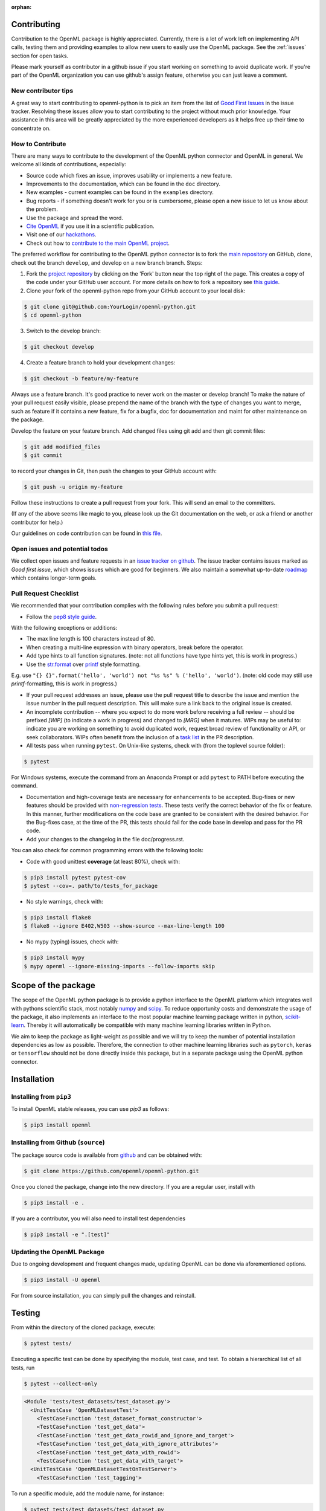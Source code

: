 :orphan:

.. _contributing:


============
Contributing
============

Contribution to the OpenML package is highly appreciated. Currently,
there is a lot of work left on implementing API calls, testing them and providing examples to allow new users to easily use the OpenML package. See the :ref:`issues` section for open tasks.

Please mark yourself as contributor in a github issue if you start working on
something to avoid duplicate work. If you're part of the OpenML organization
you can use github's assign feature, otherwise you can just leave a comment.

.. _tips:


New contributor tips
~~~~~~~~~~~~~~~~~~~~

A great way to start contributing to openml-python is to pick an item
from the list of `Good First Issues <https://github.com/openml/openml-python/labels/Good%20first%20issue>`_ in the issue tracker. Resolving these issues allow you to start
contributing to the project without much prior knowledge. Your assistance in this area will be greatly appreciated by the more experienced developers as it helps free up their time to concentrate on.

.. _howto:


How to Contribute
~~~~~~~~~~~~~~~~~

There are many ways to contribute to the development of the OpenML python
connector and OpenML in general. We welcome all kinds of contributions,
especially:

* Source code which fixes an issue, improves usability or implements a new feature.
* Improvements to the documentation, which can be found in the ``doc`` directory.
* New examples - current examples can be found in the ``examples`` directory.
* Bug reports - if something doesn't work for you or is cumbersome, please open a new issue to let us know about the problem.
* Use the package and spread the word.
* `Cite OpenML <https://www.openml.org/cite>`_ if you use it in a scientific publication.
* Visit one of our `hackathons <https://meet.openml.org/>`_.
* Check out how to `contribute to the main OpenML project <https://github.com/openml/OpenML/blob/master/CONTRIBUTING.md>`_.

The preferred workflow for contributing to the OpenML python connector is to fork the `main repository <https://github.com/openml/openml-python>`_ on GitHub, clone, check out the branch ``develop``, and develop on a new branch branch. Steps:

1. Fork the `project repository <https://github.com/openml/openml-python>`_ by clicking on the 'Fork' button near the top right of the page. This creates a copy of the code under your GitHub user account. For more details on how to fork a repository see `this guide <https://help.github.com/articles/fork-a-repo/>`_.

2. Clone your fork of the openml-python repo from your GitHub account to your local disk:

.. code:: bash

    $ git clone git@github.com:YourLogin/openml-python.git
    $ cd openml-python

3. Switch to the develop branch:

.. code:: bash
	
    $ git checkout develop

4. Create a feature branch to hold your development changes:

.. code:: bash

    $ git checkout -b feature/my-feature
	
Always use a feature branch. It's good practice to never work on the master or develop branch! To make the nature of your pull request easily visible, please prepend the name of the branch with the type of changes you want to merge, such as feature if it contains a new feature, fix for a bugfix, doc for documentation and maint for other maintenance on the package.

Develop the feature on your feature branch. Add changed files using git add and then git commit files:

.. code:: bash

    $ git add modified_files
    $ git commit
	
to record your changes in Git, then push the changes to your GitHub account with:

.. code:: bash

    $ git push -u origin my-feature

Follow these instructions to create a pull request from your fork. This will send an email to the committers.

(If any of the above seems like magic to you, please look up the Git documentation on the web, or ask a friend or another contributor for help.)

Our guidelines on code contribution can be found in `this file <https://github.com/openml/openml-python/blob/master/CONTRIBUTING.md>`_.

.. _issues:


Open issues and potential todos
~~~~~~~~~~~~~~~~~~~~~~~~~~~~~~~

We collect open issues and feature requests in an `issue tracker on github <https://github.com/openml/openml-python/issues>`_.
The issue tracker contains issues marked as *Good first issue*, which shows
issues which are good for beginners. We also maintain a somewhat up-to-date
`roadmap <https://github.com/openml/openml-python/issues/410>`_ which
contains longer-term goals.


.. _pull:


Pull Request Checklist
~~~~~~~~~~~~~~~~~~~~~~

We recommended that your contribution complies with the
following rules before you submit a pull request:

*  Follow the `pep8 style guide <https://www.python.org/dev/peps/pep-0008/>`_.

With the following exceptions or additions:

* The max line length is 100 characters instead of 80.
* When creating a multi-line expression with binary operators, break before the operator.
* Add type hints to all function signatures. (note: not all functions have type hints yet, this is work in progress.)
* Use the `str.format <https://docs.python.org/3/library/stdtypes.html#str.format>`_ over `printf <https://docs.python.org/3/library/stdtypes.html#printf-style-string-formatting>`_ style formatting.

E.g. use ``"{} {}".format('hello', 'world') not "%s %s" % ('hello', 'world')``. (note: old code may still use `printf`-formatting, this is work in progress.)

*  If your pull request addresses an issue, please use the pull request title to describe the issue and mention the issue number in the pull request description. This will make sure a link back to the original issue is created.

*  An incomplete contribution -- where you expect to do more work before receiving a full review -- should be prefixed `[WIP]` (to indicate a work in progress) and changed to `[MRG]` when it matures. WIPs may be useful to: indicate you are working on something to avoid duplicated work, request broad review of functionality or API, or seek collaborators. WIPs often benefit from the inclusion of a `task list <https://github.com/blog/1375-task-lists-in-gfm-issues-pulls-comments>`_ in the PR description.

*  All tests pass when running ``pytest``. On Unix-like systems, check with (from the toplevel source folder):

.. code:: bash

    $ pytest
   
For Windows systems, execute the command from an Anaconda Prompt or add ``pytest`` to PATH before executing the command.

*  Documentation and high-coverage tests are necessary for enhancements to be accepted. Bug-fixes or new features should be provided with `non-regression tests <https://en.wikipedia.org/wiki/Non-regression_testing>`_. These tests verify the correct behavior of the fix or feature. In this manner, further modifications on the code base are granted to be consistent with the desired behavior. For the Bug-fixes case, at the time of the PR, this tests should fail for the code base in develop and pass for the PR code.

* Add your changes to the changelog in the file doc/progress.rst.


You can also check for common programming errors with the following tools:

*  Code with good unittest **coverage** (at least 80%), check with:

.. code:: bash

    $ pip3 install pytest pytest-cov
    $ pytest --cov=. path/to/tests_for_package

*  No style warnings, check with:

.. code:: bash

    $ pip3 install flake8
    $ flake8 --ignore E402,W503 --show-source --max-line-length 100

*  No mypy (typing) issues, check with:

.. code:: bash

    $ pip3 install mypy
    $ mypy openml --ignore-missing-imports --follow-imports skip


.. _scope:


====================
Scope of the package
====================

The scope of the OpenML python package is to provide a python interface to
the OpenML platform which integrates well with pythons scientific stack, most
notably `numpy <http://www.numpy.org/>`_ and `scipy <https://www.scipy.org/>`_.
To reduce opportunity costs and demonstrate the usage of the package, it also
implements an interface to the most popular machine learning package written
in python, `scikit-learn <http://scikit-learn.org/stable/index.html>`_.
Thereby it will automatically be compatible with many machine learning
libraries written in Python.

We aim to keep the package as light-weight as possible and we will try to
keep the number of potential installation dependencies as low as possible.
Therefore, the connection to other machine learning libraries such as
``pytorch``, ``keras`` or ``tensorflow`` should not be done directly inside this
package, but in a separate package using the OpenML python connector.


.. _installation:


============
Installation
============

Installing from ``pip3``
~~~~~~~~~~~~~~~~~~~~~~

To install OpenML stable releases, you can use *pip3* as follows:

.. code:: bash
    
    $ pip3 install openml

Installing from Github (``source``)
~~~~~~~~~~~~~~~~~~~~~~~~~~~~~~~~~~~

The package source code is available from
`github <https://github.com/openml/openml-python>`_ and can be obtained with:

.. code:: bash

    $ git clone https://github.com/openml/openml-python.git


Once you cloned the package, change into the new directory.
If you are a regular user, install with

.. code:: bash

    $ pip3 install -e .

If you are a contributor, you will also need to install test dependencies

.. code:: bash

    $ pip3 install -e ".[test]"

Updating the OpenML Package
~~~~~~~~~~~~~~~~~~~~~~~~~~~

Due to ongoing development and frequent changes made, updating OpenML can be done via aforementioned options. 

.. code:: bash

    $ pip3 install -U openml

For from source installation, you can simply pull the changes and reinstall.

.. _testing:

=======
Testing
=======

From within the directory of the cloned package, execute:

.. code:: bash

    $ pytest tests/

Executing a specific test can be done by specifying the module, test case, and test.
To obtain a hierarchical list of all tests, run

.. code:: bash

    $ pytest --collect-only

.. code:: bash

    <Module 'tests/test_datasets/test_dataset.py'>
      <UnitTestCase 'OpenMLDatasetTest'>
        <TestCaseFunction 'test_dataset_format_constructor'>
        <TestCaseFunction 'test_get_data'>
        <TestCaseFunction 'test_get_data_rowid_and_ignore_and_target'>
        <TestCaseFunction 'test_get_data_with_ignore_attributes'>
        <TestCaseFunction 'test_get_data_with_rowid'>
        <TestCaseFunction 'test_get_data_with_target'>
      <UnitTestCase 'OpenMLDatasetTestOnTestServer'>
        <TestCaseFunction 'test_tagging'>


To run a specific module, add the module name, for instance:

.. code:: bash

    $ pytest tests/test_datasets/test_dataset.py

To run a specific unit test case, add the test case name, for instance:

.. code:: bash

    $ pytest tests/test_datasets/test_dataset.py::OpenMLDatasetTest

To run a specific unit test, add the test name, for instance:

.. code:: bash

    $ pytest tests/test_datasets/test_dataset.py::OpenMLDatasetTest::test_get_data

Happy testing!


.. _newmllib:

=========================================
Connecting new machine learning libraries
=========================================

Currently OpenML 0.9.0 support the following libraries:

* ``scikit-learn``
* ``mlr``